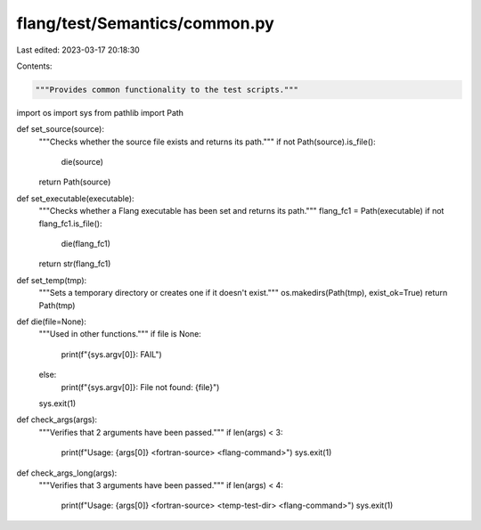 flang/test/Semantics/common.py
==============================

Last edited: 2023-03-17 20:18:30

Contents:

.. code-block:: py

    """Provides common functionality to the test scripts."""

import os
import sys
from pathlib import Path

def set_source(source):
    """Checks whether the source file exists and returns its path."""
    if not Path(source).is_file():
        die(source)
    return Path(source)

def set_executable(executable):
    """Checks whether a Flang executable has been set and returns its path."""
    flang_fc1 = Path(executable)
    if not flang_fc1.is_file():
        die(flang_fc1)
    return str(flang_fc1)

def set_temp(tmp):
    """Sets a temporary directory or creates one if it doesn't exist."""
    os.makedirs(Path(tmp), exist_ok=True)
    return Path(tmp)

def die(file=None):
    """Used in other functions."""
    if file is None:
        print(f"{sys.argv[0]}: FAIL")
    else:
        print(f"{sys.argv[0]}: File not found: {file}")
    sys.exit(1)

def check_args(args):
    """Verifies that 2 arguments have been passed."""
    if len(args) < 3:
        print(f"Usage: {args[0]} <fortran-source> <flang-command>")
        sys.exit(1)

def check_args_long(args):
    """Verifies that 3 arguments have been passed."""
    if len(args) < 4:
        print(f"Usage: {args[0]} <fortran-source> <temp-test-dir> <flang-command>")
        sys.exit(1)



